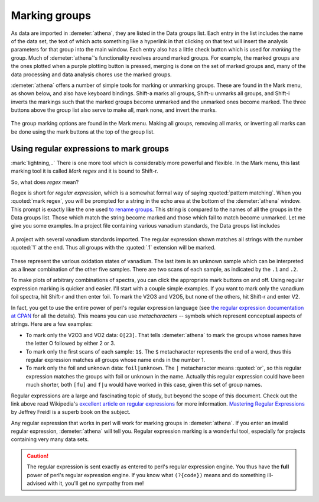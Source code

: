 
Marking groups
==============

As data are imported in :demeter:`athena`, they are listed in the Data groups list.
Each entry in the list includes the name of the data set, the text of
which acts something like a hyperlink in that clicking on that text will
insert the analysis parameters for that group into the main window. Each
entry also has a little check button which is used for *marking* the
group. Much of :demeter:`athena`'s functionality revolves around marked groups. For
example, the marked groups are the ones plotted when a purple plotting
button is pressed, merging is done on the set of marked groups and, many
of the data processing and data analysis chores use the marked groups.

:demeter:`athena` offers a number of simple tools for marking or unmarking groups.
These are found in the Mark menu, as shown below, and also have keyboard
bindings. Shift-a marks all groups, Shift-u unmarks all groups, and
Shift-i inverts the markings such that the marked groups become unmarked
and the unmarked ones become marked. The three buttons above the group
list also serve to make all, mark none, and invert the marks.

.. _fig-mark:

.. figure:: ../../_images/ui_mark.png
   :target: ../_images/ui_mark.png
   :width: 65%
   :align: center

   The group marking options are found in the Mark menu. Making all
   groups, removing all marks, or inverting all marks can be done
   using the mark buttons at the top of the group list.


Using regular expressions to mark groups
----------------------------------------

:mark:`lightning,..` There is one more tool which is considerably more
powerful and flexible.  In the Mark menu, this last marking tool it is
called *Mark regex* and it is bound to Shift-r.

So, what does *regex* mean?

Regex is short for *regular expression*, which is a somewhat formal
way of saying :quoted:`pattern matching`. When you :quoted:`mark
regex`, you will be prompted for a string in the echo area at the
bottom of the :demeter:`athena` window. This prompt is exactly like
the one used `to rename groups
<glist.html#reorganizingthegrouplist>`__. This string is compared to
the names of all the groups in the Data groups list. Those which match
the string become marked and those which fail to match become
unmarked. Let me give you some examples. In a project file containing
various vanadium standards, the Data groups list includes

.. _fig-vstan:

.. figure:: ../../_images/ui_vstan.png
   :target: ../_images/ui_vstan.png
   :width: 65%
   :align: center

   A project with several vanadium standards imported. The regular
   expression shown matches all strings with the number :quoted:`1` at the end.
   Thus all groups with the :quoted:`.1` extension will be marked.

These represent the various oxidation states of vanadium. The last item
is an unknown sample which can be interpreted as a linear combination of
the other five samples. There are two scans of each sample, as indicated
by the ``.1`` and ``.2``.

To make plots of arbitrary combinations of spectra, you can click the
appropriate mark buttons on and off. Using regular expression marking is
quicker and easier. I'll start with a couple simple examples. If you
want to mark only the vanadium foil spectra, hit Shift-r and then enter
foil. To mark the V2O3 and V2O5, but none of the others, hit Shift-r and
enter V2.

In fact, you get to use the entire power of perl's regular expression
language (see `the regular expression documentation at
CPAN <http://search.cpan.org/dist/perl/pod/perlre.pod>`__ for all the
details). This means you can use *metacharacters* -- symbols which
represent conceptual aspects of strings. Here are a few examples:

-  To mark only the V2O3 and VO2 data: ``O[23]``. That tells :demeter:`athena` to
   mark the groups whose names have the letter O followed by either 2 or
   3.

-  To mark only the first scans of each sample: ``1$``. The ``$``
   metacharacter represents the end of a word, thus this regular
   expression matches all groups whose name ends in the number 1.

-  To mark only the foil and unknown data: ``foil|unknown``. The ``|``
   metacharacter means :quoted:`or`, so this regular expression matches the
   groups with foil or unknown in the name. Actually this regular
   expression could have been much shorter, both ``[fu]`` and ``f|u``
   would have worked in this case, given this set of group names.

Regular expressions are a large and fascinating topic of study, but
beyond the scope of this document. Check out the link above read
Wikipedia's `excellent article on regular
expressions <http://en.wikipedia.org/wiki/Regular_expression>`__ for
more information. `Mastering Regular
Expressions <http://www.oreilly.com/catalog/regex3/>`__ by Jeffrey
Freidl is a superb book on the subject.

Any regular expression that works in perl will work for marking groups
in :demeter:`athena`. If you enter an invalid regular expression,
:demeter:`athena` will tell you. Regular expression marking is a
wonderful tool, especially for projects containing very many data
sets.

.. caution:: The regular expression is sent exactly as entered to
	     perl's regular expression engine. You thus have the
	     **full** power of perl's regular expression engine.  If
	     you know what ``(?{code})`` means and do
	     something ill-advised with it, you'll get no sympathy
	     from me!

